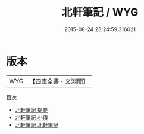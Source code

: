 #+TITLE: 北軒筆記 / WYG
#+DATE: 2015-08-24 23:24:59.316021
* 版本
 |       WYG|【四庫全書・文淵閣】|
目次
 - [[file:KR3j0144_000.txt::000-1a][北軒筆記 提要]]
 - [[file:KR3j0144_000.txt::000-3a][北軒筆記 小傳]]
 - [[file:KR3j0144_001.txt::001-1a][北軒筆記 北軒筆記]]
